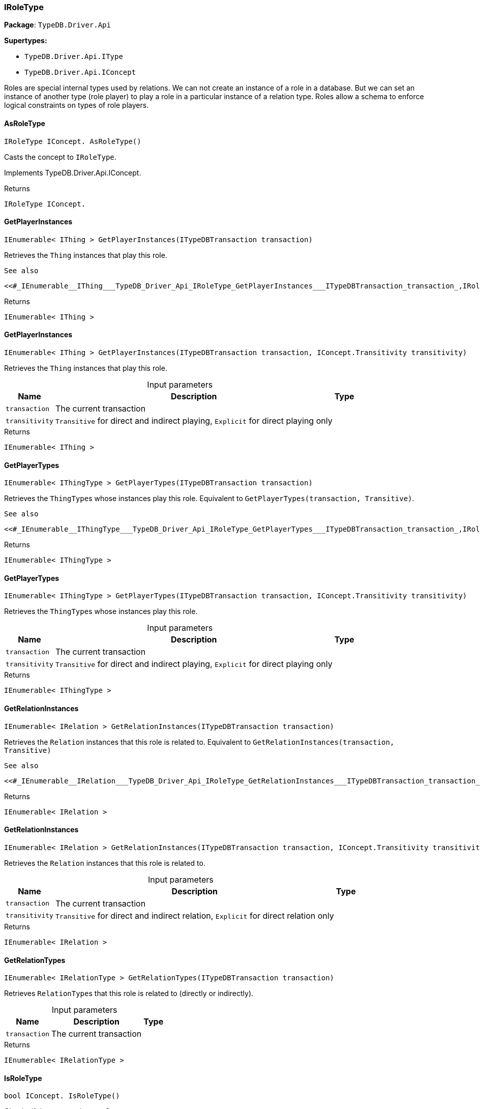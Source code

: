 [#_IRoleType]
=== IRoleType

*Package*: `TypeDB.Driver.Api`

*Supertypes:*

* `TypeDB.Driver.Api.IType`
* `TypeDB.Driver.Api.IConcept`



Roles are special internal types used by relations. We can not create an instance of a role in a database. But we can set an instance of another type (role player) to play a role in a particular instance of a relation type. Roles allow a schema to enforce logical constraints on types of role players.

// tag::methods[]
[#_IRoleType_IConcept__TypeDB_Driver_Api_IRoleType_AsRoleType___]
==== AsRoleType

[source,csharp]
----
IRoleType IConcept. AsRoleType()
----



Casts the concept to ``IRoleType``.




Implements TypeDB.Driver.Api.IConcept.

[caption=""]
.Returns
`IRoleType IConcept.`

[#_IEnumerable__IThing___TypeDB_Driver_Api_IRoleType_GetPlayerInstances___ITypeDBTransaction_transaction_]
==== GetPlayerInstances

[source,csharp]
----
IEnumerable< IThing > GetPlayerInstances(ITypeDBTransaction transaction)
----



Retrieves the ``Thing`` instances that play this role.

 
  See also
 
 
  <<#_IEnumerable__IThing___TypeDB_Driver_Api_IRoleType_GetPlayerInstances___ITypeDBTransaction_transaction_,IRoleType::GetPlayerInstances>>(ITypeDBTransaction, IConcept.Transitivity)
 


[caption=""]
.Returns
`IEnumerable< IThing >`

[#_IEnumerable__IThing___TypeDB_Driver_Api_IRoleType_GetPlayerInstances___ITypeDBTransaction_transaction__IConcept_Transitivity_transitivity_]
==== GetPlayerInstances

[source,csharp]
----
IEnumerable< IThing > GetPlayerInstances(ITypeDBTransaction transaction, IConcept.Transitivity transitivity)
----



Retrieves the ``Thing`` instances that play this role.


[caption=""]
.Input parameters
[cols="~,~,~"]
[options="header"]
|===
|Name |Description |Type
a| `transaction` a| The current transaction a| 
a| `transitivity` a| ``Transitive`` for direct and indirect playing, ``Explicit`` for direct playing only a| 
|===

[caption=""]
.Returns
`IEnumerable< IThing >`

[#_IEnumerable__IThingType___TypeDB_Driver_Api_IRoleType_GetPlayerTypes___ITypeDBTransaction_transaction_]
==== GetPlayerTypes

[source,csharp]
----
IEnumerable< IThingType > GetPlayerTypes(ITypeDBTransaction transaction)
----



Retrieves the ``ThingType``s whose instances play this role. Equivalent to ``GetPlayerTypes(transaction, Transitive)``.

 
  See also
 
 
  <<#_IEnumerable__IThingType___TypeDB_Driver_Api_IRoleType_GetPlayerTypes___ITypeDBTransaction_transaction_,IRoleType::GetPlayerTypes>>(ITypeDBTransaction, IConcept.Transitivity)
 


[caption=""]
.Returns
`IEnumerable< IThingType >`

[#_IEnumerable__IThingType___TypeDB_Driver_Api_IRoleType_GetPlayerTypes___ITypeDBTransaction_transaction__IConcept_Transitivity_transitivity_]
==== GetPlayerTypes

[source,csharp]
----
IEnumerable< IThingType > GetPlayerTypes(ITypeDBTransaction transaction, IConcept.Transitivity transitivity)
----



Retrieves the ``ThingType``s whose instances play this role.


[caption=""]
.Input parameters
[cols="~,~,~"]
[options="header"]
|===
|Name |Description |Type
a| `transaction` a| The current transaction a| 
a| `transitivity` a| ``Transitive`` for direct and indirect playing, ``Explicit`` for direct playing only a| 
|===

[caption=""]
.Returns
`IEnumerable< IThingType >`

[#_IEnumerable__IRelation___TypeDB_Driver_Api_IRoleType_GetRelationInstances___ITypeDBTransaction_transaction_]
==== GetRelationInstances

[source,csharp]
----
IEnumerable< IRelation > GetRelationInstances(ITypeDBTransaction transaction)
----



Retrieves the ``Relation`` instances that this role is related to. Equivalent to ``GetRelationInstances(transaction, Transitive)``

 
  See also
 
 
  <<#_IEnumerable__IRelation___TypeDB_Driver_Api_IRoleType_GetRelationInstances___ITypeDBTransaction_transaction_,IRoleType::GetRelationInstances>>(ITypeDBTransaction, IConcept.Transitivity)
 


[caption=""]
.Returns
`IEnumerable< IRelation >`

[#_IEnumerable__IRelation___TypeDB_Driver_Api_IRoleType_GetRelationInstances___ITypeDBTransaction_transaction__IConcept_Transitivity_transitivity_]
==== GetRelationInstances

[source,csharp]
----
IEnumerable< IRelation > GetRelationInstances(ITypeDBTransaction transaction, IConcept.Transitivity transitivity)
----



Retrieves the ``Relation`` instances that this role is related to.


[caption=""]
.Input parameters
[cols="~,~,~"]
[options="header"]
|===
|Name |Description |Type
a| `transaction` a| The current transaction a| 
a| `transitivity` a| ``Transitive`` for direct and indirect relation, ``Explicit`` for direct relation only a| 
|===

[caption=""]
.Returns
`IEnumerable< IRelation >`

[#_IEnumerable__IRelationType___TypeDB_Driver_Api_IRoleType_GetRelationTypes___ITypeDBTransaction_transaction_]
==== GetRelationTypes

[source,csharp]
----
IEnumerable< IRelationType > GetRelationTypes(ITypeDBTransaction transaction)
----



Retrieves ``RelationType``s that this role is related to (directly or indirectly).


[caption=""]
.Input parameters
[cols="~,~,~"]
[options="header"]
|===
|Name |Description |Type
a| `transaction` a| The current transaction a| 
|===

[caption=""]
.Returns
`IEnumerable< IRelationType >`

[#_bool_IConcept__TypeDB_Driver_Api_IRoleType_IsRoleType___]
==== IsRoleType

[source,csharp]
----
bool IConcept. IsRoleType()
----



Checks if the concept is a ``IRoleType``.




Implements TypeDB.Driver.Api.IConcept.

[caption=""]
.Returns
`bool IConcept.`

// end::methods[]

